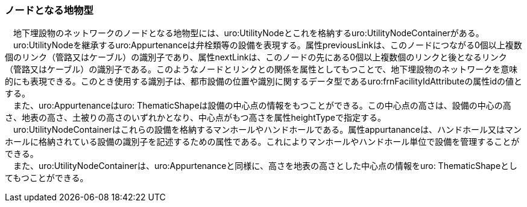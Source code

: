 [[tocP_04]]
=== ノードとなる地物型

　地下埋設物のネットワークのノードとなる地物型には、uro:UtilityNodeとこれを格納するuro:UtilityNodeContainerがある。 +
　uro:UtilityNodeを継承するuro:Appurtenanceは弁栓類等の設備を表現する。属性previousLinkは、このノードにつながる0個以上複数個のリンク（管路又はケーブル）の識別子であり、属性nextLinkは、このノードの先にある0個以上複数個のリンクと後となるリンク（管路又はケーブル）の識別子である。このようなノードとリンクとの関係を属性としてもつことで、地下埋設物のネットワークを意味的にも表現できる。このとき使用する識別子は、都市設備の位置や識別に関するデータ型であるuro:frnFacilityIdAttributeの属性idの値とする。 +
　また、uro:Appurtenanceはuro: ThematicShapeは設備の中心点の情報をもつことができる。この中心点の高さは、設備の中心の高さ、地表の高さ、土被りの高さのいずれかとなり、中心点がもつ高さを属性heightTypeで指定する。 +
　uro:UtilityNodeContainerはこれらの設備を格納するマンホールやハンドホールである。属性appurtananceは、ハンドホール又はマンホールに格納されている設備の識別子を記述するための属性である。これによりマンホールやハンドホール単位で設備を管理することができる。 +
　また、uro:UtilityNodeContainerは、uro:Appurtenanceと同様に、高さを地表の高さとした中心点の情報をuro: ThematicShapeとしてもつことができる。

